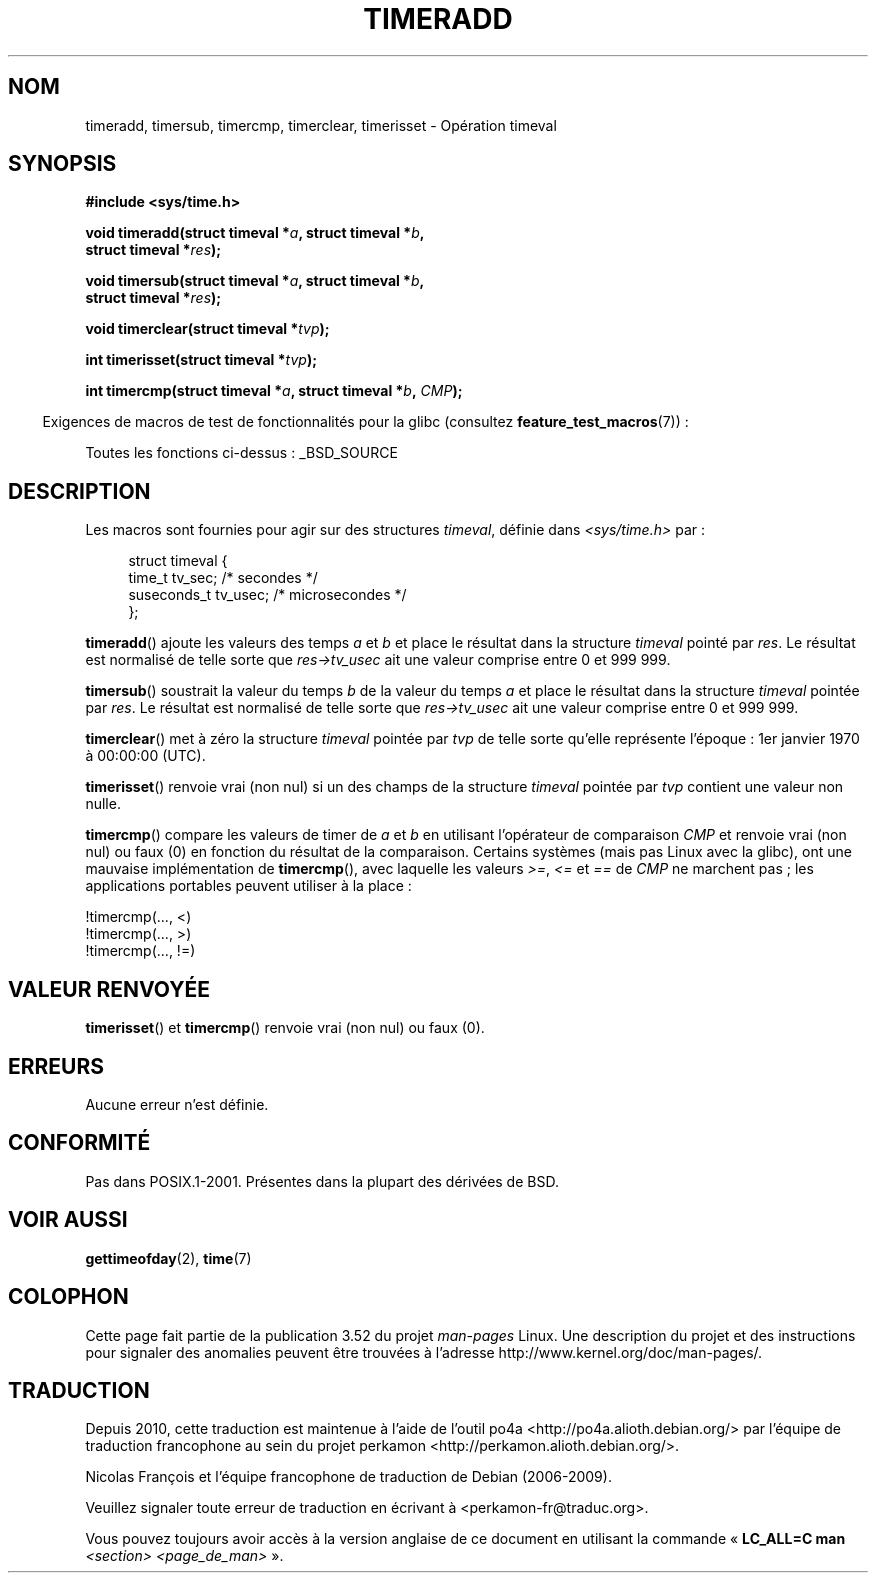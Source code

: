 .\" Copyright (c) 2007 by Michael Kerrisk <mtk.manpages@gmail.com>
.\"
.\" %%%LICENSE_START(VERBATIM)
.\" Permission is granted to make and distribute verbatim copies of this
.\" manual provided the copyright notice and this permission notice are
.\" preserved on all copies.
.\"
.\" Permission is granted to copy and distribute modified versions of this
.\" manual under the conditions for verbatim copying, provided that the
.\" entire resulting derived work is distributed under the terms of a
.\" permission notice identical to this one.
.\"
.\" Since the Linux kernel and libraries are constantly changing, this
.\" manual page may be incorrect or out-of-date.  The author(s) assume no
.\" responsibility for errors or omissions, or for damages resulting from
.\" the use of the information contained herein.  The author(s) may not
.\" have taken the same level of care in the production of this manual,
.\" which is licensed free of charge, as they might when working
.\" professionally.
.\"
.\" Formatted or processed versions of this manual, if unaccompanied by
.\" the source, must acknowledge the copyright and authors of this work.
.\" %%%LICENSE_END
.\"
.\" 2007-07-31, mtk, Created
.\"
.\"*******************************************************************
.\"
.\" This file was generated with po4a. Translate the source file.
.\"
.\"*******************************************************************
.TH TIMERADD 3 "25 février 2010" Linux "Manuel du programmeur Linux"
.SH NOM
timeradd, timersub, timercmp, timerclear, timerisset \- Opération timeval
.SH SYNOPSIS
.nf
\fB#include <sys/time.h>\fP

\fBvoid timeradd(struct timeval *\fP\fIa\fP\fB, struct timeval *\fP\fIb\fP\fB,\fP
\fB              struct timeval *\fP\fIres\fP\fB);\fP

\fBvoid timersub(struct timeval *\fP\fIa\fP\fB, struct timeval *\fP\fIb\fP\fB,\fP
\fB              struct timeval *\fP\fIres\fP\fB);\fP

\fBvoid timerclear(struct timeval *\fP\fItvp\fP\fB);\fP

\fBint timerisset(struct timeval *\fP\fItvp\fP\fB);\fP

\fBint timercmp(struct timeval *\fP\fIa\fP\fB, struct timeval *\fP\fIb\fP\fB, \fP\fICMP\fP\fB);\fP
.fi
.sp
.in -4n
Exigences de macros de test de fonctionnalités pour la glibc (consultez
\fBfeature_test_macros\fP(7))\ :
.in
.sp
Toutes les fonctions ci\-dessus\ : _BSD_SOURCE
.SH DESCRIPTION
Les macros sont fournies pour agir sur des structures \fItimeval\fP, définie
dans \fI<sys/time.h>\fP par\ :
.sp
.in +4n
.nf
struct timeval {
    time_t      tv_sec;     /* secondes */
    suseconds_t tv_usec;    /* microsecondes */
};
.fi
.in
.PP
\fBtimeradd\fP() ajoute les valeurs des temps \fIa\fP et \fIb\fP et place le résultat
dans la structure \fItimeval\fP pointé par \fIres\fP. Le résultat est normalisé de
telle sorte que \fIres\->tv_usec\fP ait une valeur comprise entre 0 et
999\ 999.

\fBtimersub\fP() soustrait la valeur du temps \fIb\fP de la valeur du temps \fIa\fP
et place  le résultat dans la structure \fItimeval\fP pointée par \fIres\fP. Le
résultat est normalisé de telle sorte que \fIres\->tv_usec\fP ait une valeur
comprise entre 0 et 999\ 999.

\fBtimerclear\fP() met à zéro la structure \fItimeval\fP pointée par \fItvp\fP de
telle sorte qu'elle représente l'époque\ : 1er\ janvier 1970 à\ 00:00:00
(UTC).

\fBtimerisset\fP() renvoie vrai (non nul) si un des champs de la structure
\fItimeval\fP pointée par \fItvp\fP contient une valeur non nulle.

.\" HP-UX, Tru64, Irix have a definition like:
.\"#define timercmp(tvp, uvp, cmp) \
.\"    ((tvp)->tv_sec cmp (uvp)->tv_sec || \
.\"    (tvp)->tv_sec == (uvp)->tv_sec && (tvp)->tv_usec cmp (uvp)->tv_usec)
\fBtimercmp\fP() compare les valeurs de timer de \fIa\fP et \fIb\fP en utilisant
l'opérateur de comparaison \fICMP\fP et renvoie vrai (non nul) ou faux (0) en
fonction du résultat de la comparaison. Certains systèmes (mais pas Linux
avec la glibc), ont une mauvaise implémentation de \fBtimercmp\fP(), avec
laquelle les valeurs \fI>=\fP, \fI<=\fP et \fI==\fP de \fICMP\fP ne marchent
pas\ ; les applications portables peuvent utiliser à la place\ :

    !timercmp(..., <)
    !timercmp(..., >)
    !timercmp(..., !=)
.SH "VALEUR RENVOYÉE"
\fBtimerisset\fP() et \fBtimercmp\fP() renvoie vrai (non nul) ou faux (0).
.SH ERREURS
Aucune erreur n'est définie.
.SH CONFORMITÉ
Pas dans POSIX.1\-2001. Présentes dans la plupart des dérivées de BSD.
.SH "VOIR AUSSI"
\fBgettimeofday\fP(2), \fBtime\fP(7)
.SH COLOPHON
Cette page fait partie de la publication 3.52 du projet \fIman\-pages\fP
Linux. Une description du projet et des instructions pour signaler des
anomalies peuvent être trouvées à l'adresse
\%http://www.kernel.org/doc/man\-pages/.
.SH TRADUCTION
Depuis 2010, cette traduction est maintenue à l'aide de l'outil
po4a <http://po4a.alioth.debian.org/> par l'équipe de
traduction francophone au sein du projet perkamon
<http://perkamon.alioth.debian.org/>.
.PP
Nicolas François et l'équipe francophone de traduction de Debian\ (2006-2009).
.PP
Veuillez signaler toute erreur de traduction en écrivant à
<perkamon\-fr@traduc.org>.
.PP
Vous pouvez toujours avoir accès à la version anglaise de ce document en
utilisant la commande
«\ \fBLC_ALL=C\ man\fR \fI<section>\fR\ \fI<page_de_man>\fR\ ».
